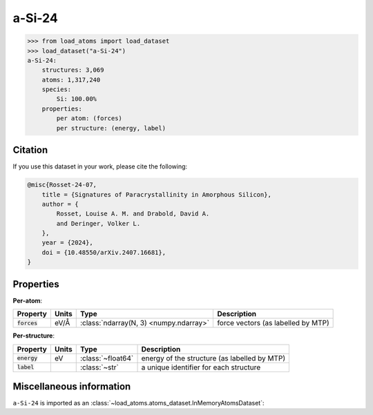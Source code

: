.. This file is autogenerated by dev/scripts/generate_page.py

a-Si-24
=======

.. grid:: 1 1 2 2
    
    .. grid-item::

        .. raw:: html
            :file: ../_static/visualisations/a-Si-24.html

    .. grid-item::
        :class: info-card

        A dataset of synthetic amorphous Silicon structures, taken from
        `Signatures of paracrystallinity in amorphous silicon <https://arxiv.org/abs/2407.16681>`__.
        Each structure is the final snapshot from a unique melt-quench MD trajectory. 
        The combined dataset covers a wide range of quench rates and densities, and includes the labels 
        from the MTP :math:`M_{16}^{''}` potential used to generate the structures.
        


.. code-block:: pycon

    >>> from load_atoms import load_dataset
    >>> load_dataset("a-Si-24")
    a-Si-24:
        structures: 3,069
        atoms: 1,317,240
        species:
            Si: 100.00%
        properties:
            per atom: (forces)
            per structure: (energy, label)
    




Citation
--------

If you use this dataset in your work, please cite the following:

.. code-block:: latex
    
    @misc{Rosset-24-07,
        title = {Signatures of Paracrystallinity in Amorphous Silicon},
        author = {
            Rosset, Louise A. M. and Drabold, David A. 
            and Deringer, Volker L.
        },
        year = {2024},
        doi = {10.48550/arXiv.2407.16681},
    }


Properties
----------

**Per-atom**:

.. list-table::
    :header-rows: 1

    * - Property
      - Units
      - Type
      - Description
    * - :code:`forces`
      - eV/Å
      - :class:`ndarray(N, 3) <numpy.ndarray>`
      - force vectors (as labelled by MTP)


**Per-structure**:
    
.. list-table::
    :header-rows: 1

    * - Property
      - Units
      - Type
      - Description
    * - :code:`energy`
      - eV
      - :class:`~float64`
      - energy of the structure (as labelled by MTP)

    * - :code:`label`
      - 
      - :class:`~str`
      - a unique identifier for each structure



Miscellaneous information
-------------------------

``a-Si-24`` is imported as an 
:class:`~load_atoms.atoms_dataset.InMemoryAtomsDataset`:

.. dropdown:: Importer script for :code:`a-Si-24`

    .. literalinclude:: ../../../src/load_atoms/database/importers/a_si_24.py
       :language: python



.. dropdown:: :class:`~load_atoms.database.DatabaseEntry` for :code:`a-Si-24`

    .. code-block:: yaml

        name: a-Si-24
        year: 2024
        category: Synthetic Data
        minimum_load_atoms_version: 0.3
        description: |
            A dataset of synthetic amorphous Silicon structures, taken from
            `Signatures of paracrystallinity in amorphous silicon <https://arxiv.org/abs/2407.16681>`__.
            Each structure is the final snapshot from a unique melt-quench MD trajectory. 
            The combined dataset covers a wide range of quench rates and densities, and includes the labels 
            from the MTP :math:`M_{16}^{''}` potential used to generate the structures.
        citation: |
            @misc{Rosset-24-07,
                title = {Signatures of Paracrystallinity in Amorphous Silicon},
                author = {
                    Rosset, Louise A. M. and Drabold, David A. 
                    and Deringer, Volker L.
                },
                year = {2024},
                doi = {10.48550/arXiv.2407.16681},
            }
        
        per_atom_properties:
            forces:
                desc: force vectors (as labelled by MTP)
                units: eV/Å
        per_structure_properties:
            energy:
                desc: energy of the structure (as labelled by MTP)
                units: eV
            label:
                desc: a unique identifier for each structure
        
        representative_structure: 10
        
